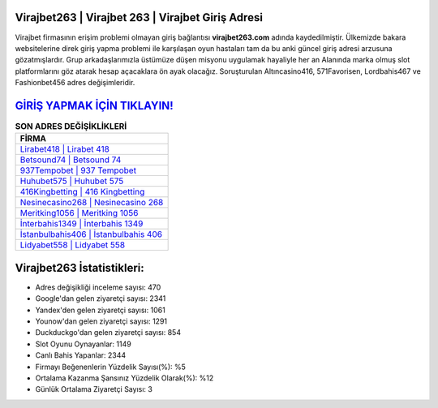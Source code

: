 ﻿Virajbet263 | Virajbet 263 | Virajbet Giriş Adresi
===================================

.. image:: images/virajbet-giris.jpg
   :width: 600
   
Virajbet firmasının erişim problemi olmayan giriş bağlantısı **virajbet263.com** adında kaydedilmiştir. Ülkemizde bakara websitelerine direk giriş yapma problemi ile karşılaşan oyun hastaları tam da bu anki güncel giriş adresi arzusuna gözatmışlardır. Grup arkadaşlarımızla üstümüze düşen misyonu uygulamak hayaliyle her an Alanında marka olmuş  slot platformlarını göz atarak hesap açacaklara ön ayak olacağız. Soruşturulan Altıncasino416, 571Favorisen, Lordbahis467 ve Fashionbet456 adres değişimleridir.

`GİRİŞ YAPMAK İÇİN TIKLAYIN! <https://uclck.me/gonow>`_
==============

.. list-table:: **SON ADRES DEĞİŞİKLİKLERİ**
   :widths: 100
   :header-rows: 1

   * - FİRMA
   * - `Lirabet418 | Lirabet 418 <lirabet418-lirabet-418-lirabet-giris-adresi.html>`_
   * - `Betsound74 | Betsound 74 <betsound74-betsound-74-betsound-giris-adresi.html>`_
   * - `937Tempobet | 937 Tempobet <937tempobet-937-tempobet-tempobet-giris-adresi.html>`_	 
   * - `Huhubet575 | Huhubet 575 <huhubet575-huhubet-575-huhubet-giris-adresi.html>`_	 
   * - `416Kingbetting | 416 Kingbetting <416kingbetting-416-kingbetting-kingbetting-giris-adresi.html>`_ 
   * - `Nesinecasino268 | Nesinecasino 268 <nesinecasino268-nesinecasino-268-nesinecasino-giris-adresi.html>`_
   * - `Meritking1056 | Meritking 1056 <meritking1056-meritking-1056-meritking-giris-adresi.html>`_	 
   * - `İnterbahis1349 | İnterbahis 1349 <interbahis1349-interbahis-1349-interbahis-giris-adresi.html>`_
   * - `İstanbulbahis406 | İstanbulbahis 406 <istanbulbahis406-istanbulbahis-406-istanbulbahis-giris-adresi.html>`_
   * - `Lidyabet558 | Lidyabet 558 <lidyabet558-lidyabet-558-lidyabet-giris-adresi.html>`_
	 
Virajbet263 İstatistikleri:
===================================	 
* Adres değişikliği inceleme sayısı: 470
* Google'dan gelen ziyaretçi sayısı: 2341
* Yandex'den gelen ziyaretçi sayısı: 1061
* Younow'dan gelen ziyaretçi sayısı: 1291
* Duckduckgo'dan gelen ziyaretçi sayısı: 854
* Slot Oyunu Oynayanlar: 1149
* Canlı Bahis Yapanlar: 2344
* Firmayı Beğenenlerin Yüzdelik Sayısı(%): %5
* Ortalama Kazanma Şansınız Yüzdelik Olarak(%): %12
* Günlük Ortalama Ziyaretçi Sayısı: 3
